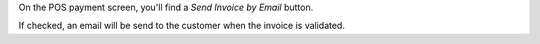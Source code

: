 On the POS payment screen, you'll find a *Send Invoice by Email* button.

.. image:: ../static/description/invoice-mail-screen.png

If checked, an email will be send to the customer when the invoice
is validated.
